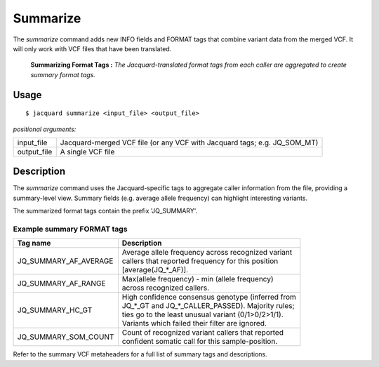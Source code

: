 .. _summarize-command:

Summarize
=========
The *summarize* command adds new INFO fields and FORMAT tags that combine
variant data from the merged VCF. It will only work with VCF files that have
been translated.

.. figure:: images/summarize.jpg

   **Summarizing Format Tags :** *The Jacquard-translated format tags from
   each caller are aggregated to create summary format tags.* 

Usage
-----
::

   $ jacquard summarize <input_file> <output_file>


*positional arguments:*

+-------------+----------------------------------------------------------------+
| input_file  | | Jacquard-merged VCF file (or any VCF with Jacquard tags; e.g.|
|             |   JQ_SOM_MT)                                                   |
+-------------+----------------------------------------------------------------+
| output_file | | A single VCF file                                            |
+-------------+----------------------------------------------------------------+

Description
-----------
The *summarize* command uses the Jacquard-specific tags to aggregate caller
information from the file, providing a summary-level view. Summary fields
(e.g. average allele frequency) can highlight interesting variants.

The summarized format tags contain the prefix 'JQ_SUMMARY'.

Example summary FORMAT tags
^^^^^^^^^^^^^^^^^^^^^^^^^^^

+-----------------------+------------------------------------------------------+
| Tag name              | Description                                          |
+=======================+======================================================+
| JQ_SUMMARY_AF_AVERAGE | | Average allele frequency across recognized variant |
|                       | | callers that reported frequency for this position  |
|                       | | [average(JQ_*_AF)].                                |
+-----------------------+------------------------------------------------------+
| JQ_SUMMARY_AF_RANGE   | | Max(allele frequency) - min (allele frequency)     |
|                       | | across recognized callers.                         |
+-----------------------+------------------------------------------------------+
| JQ_SUMMARY_HC_GT      | | High confidence consensus genotype (inferred from  |
|                       | | JQ_*_GT and JQ_*_CALLER_PASSED). Majority rules;   |
|                       | | ties go to the least unusual variant (0/1>0/2>1/1).|
|                       | | Variants which failed their filter are ignored.    |
+-----------------------+------------------------------------------------------+
| JQ_SUMMARY_SOM_COUNT  | | Count of recognized variant callers that reported  |
|                       | | confident somatic call for this sample-position.   |
+-----------------------+------------------------------------------------------+

Refer to the summary VCF metaheaders for a full list of summary tags and
descriptions.

